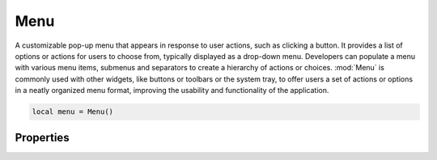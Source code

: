 Menu
===========

A customizable pop-up menu that appears in response to user actions, such as clicking a button. It provides a list of options or actions for users to choose from, typically displayed as a drop-down menu. Developers can populate a menu with various menu items, submenus and separators to create a hierarchy of actions or choices. :mod:`Menu` is commonly used with other widgets, like buttons or toolbars or the system tray, to offer users a set of actions or options in a neatly organized menu format, improving the usability and functionality of the application.

.. code-block:: lua

  local menu = Menu()

Properties
***************

.. function:: buildFromTemplate(template: table)

  A powerful features that allows developing complex menus using tables. 

  .. code-block:: lua

    local menubar = MenuBar();
    menubar:buildFromTemplate({{
          label = '&File',
          submenu = {{
              label = 'New File',
              name = 'new_file',
              shortcut = "Ctrl+N",
              icon = images('newfile.png'),
              click = createFileFunc}}
        },
        {
          label = 'Help',
          submenu = {{
            label = 'About'}}
        }})